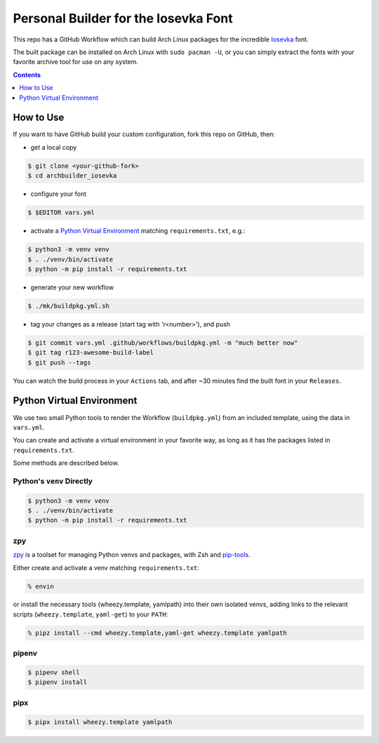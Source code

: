 Personal Builder for the Iosevka Font
=====================================

|build status|

This repo has a GitHub Workflow which can build Arch Linux
packages for the incredible Iosevka_ font.

The built package can be installed on Arch Linux with ``sudo pacman -U``,
or you can simply extract the fonts with your favorite archive tool for use on
any system.

.. contents::
   :depth: 1

How to Use
----------

If you want to have GitHub build your custom configuration,
fork this repo on GitHub, then:

- get a local copy

.. code:: console

   $ git clone <your-github-fork>
   $ cd archbuilder_iosevka

- configure your font

.. code:: console

   $ $EDITOR vars.yml

- activate a `Python Virtual Environment`_ matching ``requirements.txt``, e.g.:

.. code:: console

   $ python3 -m venv venv
   $ . ./venv/bin/activate
   $ python -m pip install -r requirements.txt

- generate your new workflow

.. code:: console

   $ ./mk/buildpkg.yml.sh

- tag your changes as a release (start tag with 'r<number>'), and push

.. code:: console

   $ git commit vars.yml .github/workflows/buildpkg.yml -m "much better now"
   $ git tag r123-awesome-build-label
   $ git push --tags

You can watch the build process in your ``Actions`` tab, and after ~30 minutes
find the built font in your ``Releases``.

Python Virtual Environment
--------------------------

We use two small Python tools to render the Workflow (``buildpkg.yml``)
from an included template, using the data in ``vars.yml``.

You can create and activate a virtual environment in your favorite way,
as long as it has the packages listed in ``requirements.txt``.

Some methods are described below.

Python's ``venv`` Directly
++++++++++++++++++++++++++

.. code:: console

   $ python3 -m venv venv
   $ . ./venv/bin/activate
   $ python -m pip install -r requirements.txt

zpy
+++

zpy_ is a toolset for managing Python venvs and packages, with Zsh and pip-tools_.

Either create and activate a venv matching ``requirements.txt``:

.. code:: console

   % envin

or install the necessary tools (wheezy.template, yamlpath) into their own isolated venvs,
adding links to the relevant scripts (``wheezy.template``, ``yaml-get``) to your ``PATH``:

.. code:: console

   % pipz install --cmd wheezy.template,yaml-get wheezy.template yamlpath

pipenv
++++++

.. code:: console

   $ pipenv shell
   $ pipenv install

pipx
++++

.. code:: console

   $ pipx install wheezy.template yamlpath


.. _ttf-iosevka-term-custom-git: https://aur.archlinux.org/packages/ttf-iosevka-term-custom-git
.. _Iosevka: https://github.com/be5invis/Iosevka/
.. _zpy: https://github.com/andydecleyre/zpy
.. _pip-tools: https://github.com/jazzband/pip-tools

.. |build status| image:: https://github.com/AndydeCleyre/archbuilder_iosevka/workflows/Build%20and%20upload%20Arch%20Linux%20packages/badge.svg
   :alt: Build Status
   :target: https://github.com/AndydeCleyre/archbuilder_iosevka/actions
